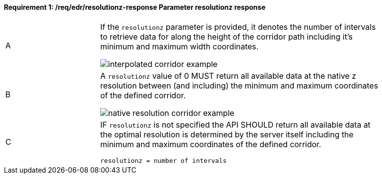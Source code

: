 [[req_edr_resolutionz-response]]
==== *Requirement {counter:req-id}: /req/edr/resolutionz-response* Parameter resolutionz response
[width="90%",cols="2,6a"]
|===
^|A | If the `resolutionz` parameter is provided, it denotes the number of intervals to retrieve data for along the height of the corridor path including it’s minimum and maximum width coordinates.

image::../../images/REQ_rc-resolutionz-a.png[interpolated corridor example]

^|B | A `resolutionz` value of 0 MUST return all available data at the native z resolution between (and including) the minimum and maximum coordinates of the defined corridor.  

image::../../images/REQ_rc-resolutionz-b.png[native resolution corridor example]

^|C | IF `resolutionz` is not specified the API SHOULD return all available data at the optimal resolution is determined by the server itself including the minimum and maximum coordinates of the defined corridor.  

[source,java]
----
resolutionz = number of intervals
----
|===

